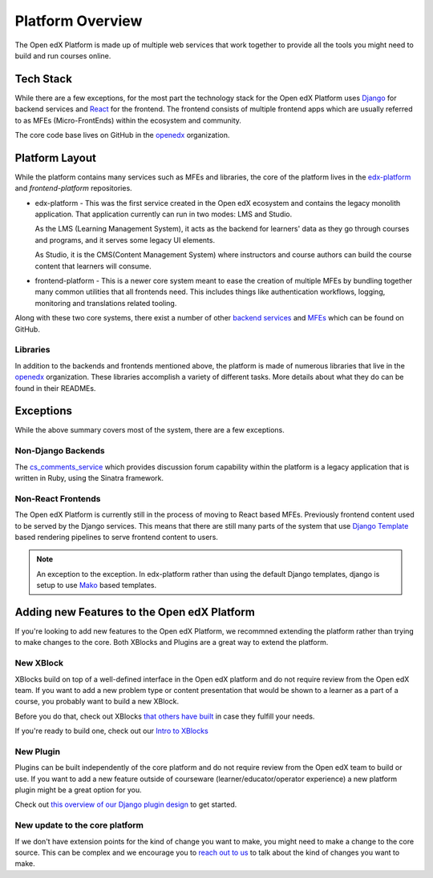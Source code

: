 Platform Overview
#################

The Open edX Platform is made up of multiple web services that work together to
provide all the tools you might need to build and run courses online.

Tech Stack
**********

While there are a few exceptions, for the most part the technology stack for the
Open edX Platform uses `Django`_ for backend services and `React`_ for the frontend.
The frontend consists of multiple frontend apps which are usually referred to as
MFEs (Micro-FrontEnds) within the ecosystem and community.

The core code base lives on GitHub in the `openedx`_ organization.

Platform Layout
***************

While the platform contains many services such as MFEs and libraries, the
core of the platform lives in the `edx-platform`_ and `frontend-platform`
repositories.

* edx-platform - This was the first service created in the Open edX ecosystem and
  contains the legacy monolith application. That application currently can run
  in two modes: LMS and Studio.

  As the LMS (Learning Management System), it acts as the backend
  for learners' data as they go through courses and programs, and it serves some
  legacy UI elements.

  As Studio, it is the CMS(Content Management System) where instructors and
  course authors can build the course content that learners will consume.


* frontend-platform - This is a newer core system meant to ease the creation of
  multiple MFEs by bundling together many common utilities that all frontends
  need.  This includes things like authentication workflows, logging,
  monitoring and translations related tooling.

Along with these two core systems, there exist a number of other `backend
services`_ and `MFEs`_ which can be found on GitHub.

Libraries
=========

In addition to the backends and frontends mentioned above, the platform is made
of numerous libraries that live in the `openedx`_ organization.
These libraries accomplish a variety of different tasks. More details about
what they do can be found in their READMEs.

Exceptions
**********
While the above summary covers most of the system, there are a few exceptions.


Non-Django Backends
===================
The `cs_comments_service`_ which provides discussion forum capability within the
platform is a legacy application that is written in Ruby, using the Sinatra
framework.

Non-React Frontends
===================
The Open edX Platform is currently still in the process of moving to React based
MFEs.  Previously frontend content used to be served by the Django services.
This means that there are still many parts of the system that use `Django
Template`_ based rendering pipelines to serve frontend content to users.

.. note::

   An exception to the exception.  In edx-platform rather than using the
   default Django templates, django is setup to use `Mako`_ based templates.

.. _Django: https://www.djangoproject.com/
.. _React: https://reactjs.org/
.. _openedx: https://github.com/openedx/
.. _edx-platform: https://github.com/openedx/edx-platform
.. _frontend-platform: https://github.com/openedx/frontend-platform
.. _backend services: https://github.com/orgs/openedx/repositories?q=topic%3Abackend-service&type=all&language=&sort=
.. _MFEs: https://github.com/orgs/openedx/repositories?q=frontend-app&type=all&language=&sort=
.. _cs_comments_service: https://github.com/openedx/cs_comments_service
.. _Django Template:
.. _Mako: https://www.makotemplates.org/

Adding new Features to the Open edX Platform
********************************************

If you're looking to add new features to the Open edX Platform, we recommned
extending the platform rather than trying to make changes to the core.  Both
XBlocks and Plugins are a great way to extend the platform.

New XBlock
==========

XBlocks build on top of a well-defined interface in the Open edX platform and do not require review from the Open edX team.
If you want to add a new problem type or content presentation that would be shown to a learner as a part of a course, you probably want to build a new XBlock.

Before you do that, check out XBlocks `that others have built`_ in case they fulfill your needs.

If you're ready to build one, check out our `Intro to XBlocks`_

.. _that others have built: https://openedx.atlassian.net/wiki/spaces/COMM/pages/43385346/XBlocks+Directory
.. _Intro to XBlocks: https://openedx.atlassian.net/wiki/spaces/PLAT/pages/33358554/XBlocks

New Plugin
==========

Plugins can be built independently of the core platform and do not require review from the Open edX team to build or use.
If you want to add a new feature outside of courseware (learner/educator/operator experience) a new platform plugin might be a great option for you.

Check out `this overview of our Django plugin design <https://github.com/edx/edx-django-utils/blob/master/edx_django_utils/plugins/docs/decisions/0001-plugin-contexts.rst>`_ to get started.

New update to the core platform
===============================

If we don't have extension points for the kind of change you want to make, you might need to make a change to the core source.
This can be complex and we encourage you to `reach out to us`_ to talk about the kind of changes you want to make.

.. _reach out to us: https://open.edx.org/community/connect/

